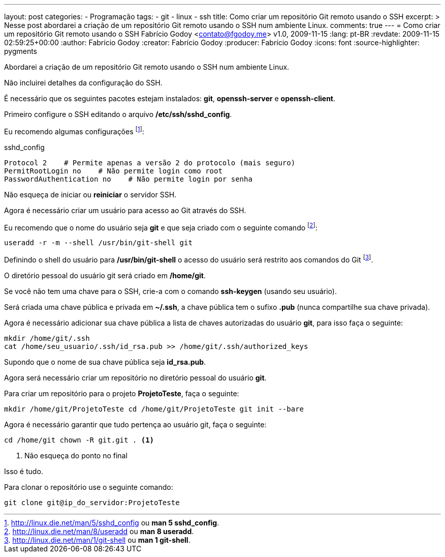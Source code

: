 ---
layout: post
categories:
  - Programação
tags:
  - git
  - linux
  - ssh
title: Como criar um repositório Git remoto usando o SSH
excerpt: >
  Nesse post abordarei a criação de um repositório Git remoto usando o SSH num
  ambiente Linux.
comments: true
---
= Como criar um repositório Git remoto usando o SSH
Fabrício Godoy <contato@fgodoy.me>
v1.0, 2009-11-15
:lang: pt-BR
:revdate: 2009-11-15 02:59:25+00:00
:author: Fabrício Godoy
:creator: Fabrício Godoy
:producer: Fabrício Godoy
:icons: font
:source-highlighter: pygments

Abordarei a criação de um repositório Git remoto usando o SSH num
ambiente Linux.

Não incluirei detalhes da configuração do SSH.

É necessário que os seguintes pacotes estejam instalados: *git*,
*openssh-server* e *openssh-client*.

Primeiro configure o SSH editando o arquivo */etc/ssh/sshd_config*.

Eu recomendo algumas configurações
footnote:[http://linux.die.net/man/5/sshd_config ou *man 5 sshd_config*.]:

[source,bash]
.sshd_config
----
Protocol 2    # Permite apenas a versão 2 do protocolo (mais seguro)
PermitRootLogin no    # Não permite login como root
PasswordAuthentication no    # Não permite login por senha
----

Não esqueça de iniciar ou *reiniciar* o servidor SSH.

Agora é necessário criar um usuário para acesso ao Git através do SSH.

Eu recomendo que o nome do usuário seja *git* e que seja criado com o
seguinte comando
footnote:[http://linux.die.net/man/8/useradd ou *man 8 useradd*.]:

[source,bash]
useradd -r -m --shell /usr/bin/git-shell git

Definindo o shell do usuário para */usr/bin/git-shell* o acesso do
usuário será restrito aos comandos do Git
footnote:[http://linux.die.net/man/1/git-shell ou *man 1 git-shell*.].

O diretório pessoal do usuário git será criado em */home/git*.

Se você não tem uma chave para o SSH, crie-a com o comando *ssh-keygen*
(usando seu usuário).

Será criada uma chave pública e privada em *~/.ssh*, a chave pública
tem o sufixo *.pub* (nunca compartilhe sua chave privada).

Agora é necessário adicionar sua chave pública a lista de chaves
autorizadas do usuário **git**, para isso faça o seguinte:

[source,bash]
----
mkdir /home/git/.ssh
cat /home/seu_usuario/.ssh/id_rsa.pub >> /home/git/.ssh/authorized_keys
----

Supondo que o nome de sua chave pública seja *id_rsa.pub*.

Agora será necessário criar um repositório no diretório pessoal do
usuário *git*.

Para criar um repositório para o projeto *ProjetoTeste*, faça o
seguinte:

[source,bash]
mkdir /home/git/ProjetoTeste cd /home/git/ProjetoTeste git init --bare

Agora é necessário garantir que tudo pertença ao usuário git, faça o
seguinte:

[source,bash]
----
cd /home/git chown -R git.git . <1>
----
<1> Não esqueça do ponto no final

Isso é tudo.

Para clonar o repositório use o seguinte comando:

[source,bash]
git clone git@ip_do_servidor:ProjetoTeste

